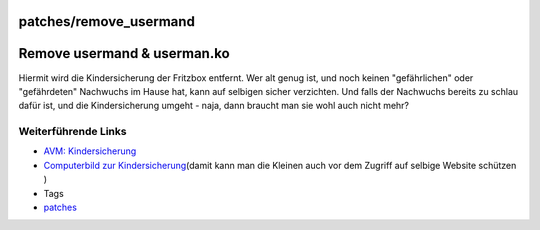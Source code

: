 patches/remove_usermand
=======================
.. _Removeusermanduserman.ko:

Remove usermand & userman.ko
============================

Hiermit wird die Kindersicherung der Fritzbox entfernt. Wer alt genug
ist, und noch keinen "gefährlichen" oder "gefährdeten" Nachwuchs im
Hause hat, kann auf selbigen sicher verzichten. Und falls der Nachwuchs
bereits zu schlau dafür ist, und die Kindersicherung umgeht - naja, dann
braucht man sie wohl auch nicht mehr?

.. _WeiterführendeLinks:

Weiterführende Links
--------------------

-  `​AVM:
   Kindersicherung <http://www.avm.de/de/News/artikel/newsletter/tipp_kindersicherung.html>`__
-  `​Computerbild zur
   Kindersicherung <http://www.computerbild.de/artikel/cb-Ratgeber-Kurse-DSL-WLAN-Ratgeber-Fritz-Box-optimal-einstellen_468382.html>`__\ (damit
   kann man die Kleinen auch vor dem Zugriff auf selbige Website
   schützen |;)|)

-  Tags
-  `patches <../patches.html>`__

.. |;)| image:: ../../chrome/wikiextras-icons-16/smiley-wink.png

